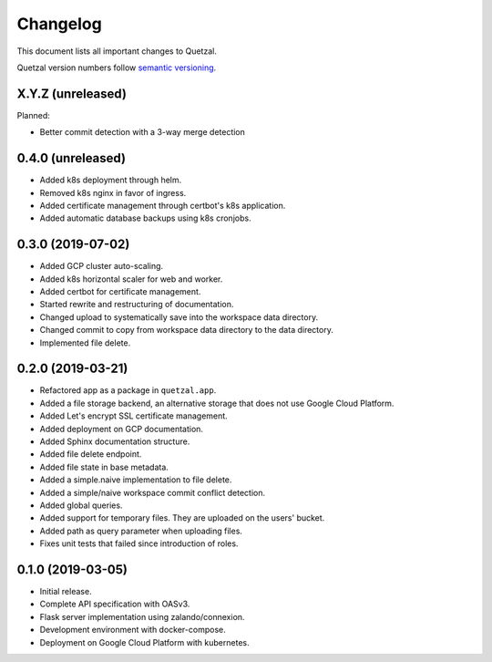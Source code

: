 =========
Changelog
=========

This document lists all important changes to Quetzal.

Quetzal version numbers follow `semantic versioning <http://semver.org>`_.

X.Y.Z (unreleased)
------------------

Planned:

* Better commit detection with a 3-way merge detection


0.4.0 (unreleased)
------------------

* Added k8s deployment through helm.
* Removed k8s nginx in favor of ingress.
* Added certificate management through certbot's k8s application.
* Added automatic database backups using k8s cronjobs.


0.3.0 (2019-07-02)
------------------

* Added GCP cluster auto-scaling.
* Added k8s horizontal scaler for web and worker.
* Added certbot for certificate management.
* Started rewrite and restructuring of documentation.
* Changed upload to systematically save into the workspace data directory.
* Changed commit to copy from workspace data directory to the data directory.
* Implemented file delete.

0.2.0 (2019-03-21)
------------------

* Refactored app as a package in ``quetzal.app``.
* Added a file storage backend, an alternative storage that does not use Google
  Cloud Platform.
* Added Let's encrypt SSL certificate management.
* Added deployment on GCP documentation.
* Added Sphinx documentation structure.
* Added file delete endpoint.
* Added file state in base metadata.
* Added a simple.naive implementation to file delete.
* Added a simple/naive workspace commit conflict detection.
* Added global queries.
* Added support for temporary files. They are uploaded on the users' bucket.
* Added path as query parameter when uploading files.
* Fixes unit tests that failed since introduction of roles.

0.1.0 (2019-03-05)
------------------

* Initial release.
* Complete API specification with OASv3.
* Flask server implementation using zalando/connexion.
* Development environment with docker-compose.
* Deployment on Google Cloud Platform with kubernetes.
